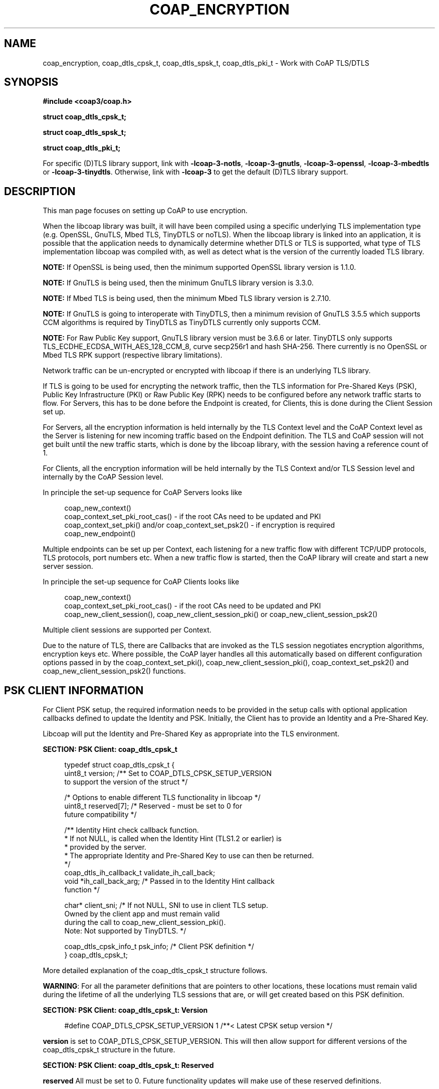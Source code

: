 '\" t
.\"     Title: coap_encryption
.\"    Author: [see the "AUTHORS" section]
.\" Generator: DocBook XSL Stylesheets v1.79.1 <http://docbook.sf.net/>
.\"      Date: 06/07/2021
.\"    Manual: libcoap Manual
.\"    Source: coap_encryption 4.3.0rc3
.\"  Language: English
.\"
.TH "COAP_ENCRYPTION" "3" "06/07/2021" "coap_encryption 4\&.3\&.0rc3" "libcoap Manual"
.\" -----------------------------------------------------------------
.\" * Define some portability stuff
.\" -----------------------------------------------------------------
.\" ~~~~~~~~~~~~~~~~~~~~~~~~~~~~~~~~~~~~~~~~~~~~~~~~~~~~~~~~~~~~~~~~~
.\" http://bugs.debian.org/507673
.\" http://lists.gnu.org/archive/html/groff/2009-02/msg00013.html
.\" ~~~~~~~~~~~~~~~~~~~~~~~~~~~~~~~~~~~~~~~~~~~~~~~~~~~~~~~~~~~~~~~~~
.ie \n(.g .ds Aq \(aq
.el       .ds Aq '
.\" -----------------------------------------------------------------
.\" * set default formatting
.\" -----------------------------------------------------------------
.\" disable hyphenation
.nh
.\" disable justification (adjust text to left margin only)
.ad l
.\" -----------------------------------------------------------------
.\" * MAIN CONTENT STARTS HERE *
.\" -----------------------------------------------------------------
.SH "NAME"
coap_encryption, coap_dtls_cpsk_t, coap_dtls_spsk_t, coap_dtls_pki_t \- Work with CoAP TLS/DTLS
.SH "SYNOPSIS"
.sp
\fB#include <coap3/coap\&.h>\fR
.sp
\fBstruct coap_dtls_cpsk_t;\fR
.sp
\fBstruct coap_dtls_spsk_t;\fR
.sp
\fBstruct coap_dtls_pki_t;\fR
.sp
For specific (D)TLS library support, link with \fB\-lcoap\-3\-notls\fR, \fB\-lcoap\-3\-gnutls\fR, \fB\-lcoap\-3\-openssl\fR, \fB\-lcoap\-3\-mbedtls\fR or \fB\-lcoap\-3\-tinydtls\fR\&. Otherwise, link with \fB\-lcoap\-3\fR to get the default (D)TLS library support\&.
.SH "DESCRIPTION"
.sp
This man page focuses on setting up CoAP to use encryption\&.
.sp
When the libcoap library was built, it will have been compiled using a specific underlying TLS implementation type (e\&.g\&. OpenSSL, GnuTLS, Mbed TLS, TinyDTLS or noTLS)\&. When the libcoap library is linked into an application, it is possible that the application needs to dynamically determine whether DTLS or TLS is supported, what type of TLS implementation libcoap was compiled with, as well as detect what is the version of the currently loaded TLS library\&.
.sp
\fBNOTE:\fR If OpenSSL is being used, then the minimum supported OpenSSL library version is 1\&.1\&.0\&.
.sp
\fBNOTE:\fR If GnuTLS is being used, then the minimum GnuTLS library version is 3\&.3\&.0\&.
.sp
\fBNOTE:\fR If Mbed TLS is being used, then the minimum Mbed TLS library version is 2\&.7\&.10\&.
.sp
\fBNOTE:\fR If GnuTLS is going to interoperate with TinyDTLS, then a minimum revision of GnuTLS 3\&.5\&.5 which supports CCM algorithms is required by TinyDTLS as TinyDTLS currently only supports CCM\&.
.sp
\fBNOTE:\fR For Raw Public Key support, GnuTLS library version must be 3\&.6\&.6 or later\&. TinyDTLS only supports TLS_ECDHE_ECDSA_WITH_AES_128_CCM_8, curve secp256r1 and hash SHA\-256\&. There currently is no OpenSSL or Mbed TLS RPK support (respective library limitations)\&.
.sp
Network traffic can be un\-encrypted or encrypted with libcoap if there is an underlying TLS library\&.
.sp
If TLS is going to be used for encrypting the network traffic, then the TLS information for Pre\-Shared Keys (PSK), Public Key Infrastructure (PKI) or Raw Public Key (RPK) needs to be configured before any network traffic starts to flow\&. For Servers, this has to be done before the Endpoint is created, for Clients, this is done during the Client Session set up\&.
.sp
For Servers, all the encryption information is held internally by the TLS Context level and the CoAP Context level as the Server is listening for new incoming traffic based on the Endpoint definition\&. The TLS and CoAP session will not get built until the new traffic starts, which is done by the libcoap library, with the session having a reference count of 1\&.
.sp
For Clients, all the encryption information will be held internally by the TLS Context and/or TLS Session level and internally by the CoAP Session level\&.
.sp
In principle the set\-up sequence for CoAP Servers looks like
.sp
.if n \{\
.RS 4
.\}
.nf
coap_new_context()
coap_context_set_pki_root_cas() \- if the root CAs need to be updated and PKI
coap_context_set_pki() and/or coap_context_set_psk2() \- if encryption is required
coap_new_endpoint()
.fi
.if n \{\
.RE
.\}
.sp
Multiple endpoints can be set up per Context, each listening for a new traffic flow with different TCP/UDP protocols, TLS protocols, port numbers etc\&. When a new traffic flow is started, then the CoAP library will create and start a new server session\&.
.sp
In principle the set\-up sequence for CoAP Clients looks like
.sp
.if n \{\
.RS 4
.\}
.nf
coap_new_context()
coap_context_set_pki_root_cas() \- if the root CAs need to be updated and PKI
coap_new_client_session(), coap_new_client_session_pki() or coap_new_client_session_psk2()
.fi
.if n \{\
.RE
.\}
.sp
Multiple client sessions are supported per Context\&.
.sp
Due to the nature of TLS, there are Callbacks that are invoked as the TLS session negotiates encryption algorithms, encryption keys etc\&. Where possible, the CoAP layer handles all this automatically based on different configuration options passed in by the coap_context_set_pki(), coap_new_client_session_pki(), coap_context_set_psk2() and coap_new_client_session_psk2() functions\&.
.SH "PSK CLIENT INFORMATION"
.sp
For Client PSK setup, the required information needs to be provided in the setup calls with optional application callbacks defined to update the Identity and PSK\&. Initially, the Client has to provide an Identity and a Pre\-Shared Key\&.
.sp
Libcoap will put the Identity and Pre\-Shared Key as appropriate into the TLS environment\&.
.sp
\fBSECTION: PSK Client: coap_dtls_cpsk_t\fR
.sp
.if n \{\
.RS 4
.\}
.nf
typedef struct coap_dtls_cpsk_t {
  uint8_t version; /** Set to COAP_DTLS_CPSK_SETUP_VERSION
                       to support the version of the struct */

  /* Options to enable different TLS functionality in libcoap */
  uint8_t reserved[7];             /* Reserved \- must be set to 0 for
                                      future compatibility */

  /** Identity Hint check callback function\&.
   * If not NULL, is called when the Identity Hint (TLS1\&.2 or earlier) is
   * provided by the server\&.
   * The appropriate Identity and Pre\-Shared Key to use can then be returned\&.
   */
  coap_dtls_ih_callback_t validate_ih_call_back;
  void *ih_call_back_arg;  /* Passed in to the Identity Hint callback
                              function */

  char* client_sni;    /*  If not NULL, SNI to use in client TLS setup\&.
                           Owned by the client app and must remain valid
                           during the call to coap_new_client_session_pki()\&.
                           Note: Not supported by TinyDTLS\&. */

  coap_dtls_cpsk_info_t psk_info;  /* Client PSK definition */
} coap_dtls_cpsk_t;
.fi
.if n \{\
.RE
.\}
.sp
More detailed explanation of the coap_dtls_cpsk_t structure follows\&.
.sp
\fBWARNING\fR: For all the parameter definitions that are pointers to other locations, these locations must remain valid during the lifetime of all the underlying TLS sessions that are, or will get created based on this PSK definition\&.
.sp
\fBSECTION: PSK Client: coap_dtls_cpsk_t: Version\fR
.sp
.if n \{\
.RS 4
.\}
.nf
#define COAP_DTLS_CPSK_SETUP_VERSION 1 /**< Latest CPSK setup version */
.fi
.if n \{\
.RE
.\}
.sp
\fBversion\fR is set to COAP_DTLS_CPSK_SETUP_VERSION\&. This will then allow support for different versions of the coap_dtls_cpsk_t structure in the future\&.
.sp
\fBSECTION: PSK Client: coap_dtls_cpsk_t: Reserved\fR
.sp
\fBreserved\fR All must be set to 0\&. Future functionality updates will make use of these reserved definitions\&.
.sp
\fBSECTION: PSK Client: coap_dtls_cpsk_t: Identity Hint Callback\fR
.sp
.if n \{\
.RS 4
.\}
.nf
/**
 * Identity Hint Validation callback that can be set up by
 * coap_new_client_session_psk2()\&.
 * Invoked when libcoap has done the validation checks at the TLS level,
 * but the application needs to check that the Identity Hint is allowed, and
 * needs to use the appropriate PSK information for the (D)TLS session\&.
 * Note: Identity Hint is not supported in (D)TLS1\&.3\&.
 *
 * @param hint  The server provided Identity Hint
 * @param coap_session  The CoAP session associated with the Identity Hint
 * @param arg  The same as was passed into coap_new_client_session_psk2()
 *             in setup_data\->ih_call_back_arg
 *
 * @return New coap_dtls_cpsk_info_t object or @c NULL on error\&.
 */
typedef const coap_dtls_cpsk_info_t *(*coap_dtls_ih_callback_t)(
                                coap_str_const_t *hint,
                                coap_session_t *coap_session,
                                void *arg);
.fi
.if n \{\
.RE
.\}
.sp
\fBvalidate_ih_call_back\fR points to an application provided Identity Hint callback function or NULL\&. The application can make use of this Identity Hint information to decide what Identity and Pre\-Shared Key should be used for this session\&. The Callback returns the new coap_dtls_cpsk_info_t on success, or NULL if the Identity Hint is unacceptable\&.
.sp
\fBNOTE:\fR The Server may not provide a hint, or a zero length hint to indicate there is no hint\&. In this case the initially provided Identity and Pre\-Shared Key should be used\&.
.sp
\fBih_call_back_arg\fR points to a user defined set of data that will get passed in to the validate_ih_call_back() function\(cqs arg parameter and can be used by that function\&. An example would be a set of Identity Hints that map into new Identity / Pre\-Shared Key to use\&.
.sp
\fBSECTION: PSK Client: coap_dtls_cpsk_t: Subject Name Indicator (SNI) Definition\fR
.sp
\fBclient_sni\fR points to the SNI name that will be added in as a TLS extension, if not NULL\&. This typically is the DNS name of the server that the client is trying to contact\&. The server is then able to decide, based on the name in the SNI extension, whether, for example, a different Hint and/or Pre\-Shared Key is to be used\&.
.sp
Note: Not supported by TinyDTLS\&.
.sp
\fBSECTION: PSK Client: coap_dtls_cpsk_t: PSK Client Definitions\fR
.sp
.if n \{\
.RS 4
.\}
.nf
typedef struct coap_dtls_cpsk_info_t {
  coap_bin_const_t identity; /* The Identity */
  coap_bin_const_t key;      /* The Pre\-Shared Key */
} coap_dtls_cpsk_info_t;
.fi
.if n \{\
.RE
.\}
.sp
\fBidentity\fR defines the Identity to use\&.
.sp
\fBkey\fR defines the Pre\-Shared Key to use
.SH "PSK SERVER INFORMATION"
.sp
For PSK setup, the required information needs to be provided in the setup calls with optional application Callbacks defined to update the Identity Hint and Pre\-SHared Key\&. Initially, the Server has to provided with an (optional) Identity Hint and a (required) Pre\-Shared Key\&.
.sp
Libcoap will put the Hint and Pre\-Shared Key as appropriate into the TLS environment\&.
.sp
\fBSECTION: PSK Server: coap_dtls_spsk_t\fR
.sp
.if n \{\
.RS 4
.\}
.nf
typedef struct coap_dtls_spsk_t {
  uint8_t version; /** Set to COAP_DTLS_SPSK_SETUP_VERSION
                       to support the version of the struct */

  /* Options to enable different TLS functionality in libcoap */
  uint8_t reserved[7];             /* Reserved \- must be set to 0 for
                                      future compatibility */

  /** Identity check callback function\&.
   * If not @p NULL, is called when the Identity is provided by the client\&.
   *  The appropriate Pre\-Shared Key to use can then be returned\&.
   */
  coap_dtls_id_callback_t validate_id_call_back;
  void *id_call_back_arg;  /* Passed in to the Identity callback function */

  /** SNI check callback function\&.
   * If not @p NULL, called if the SNI is not previously seen and exexuted
   * prior to sending an Identity Hint back to the client so that the
   * appropriate PSK information can be used based on the requesting SNI\&.
   */
  coap_dtls_psk_sni_callback_t validate_sni_call_back;
  void *sni_call_back_arg;  /* Passed in to the SNI callback function */

  coap_dtls_spsk_info_t psk_info;  /* Server PSK definition */
} coap_dtls_spsk_t;
.fi
.if n \{\
.RE
.\}
.sp
More detailed explanation of the coap_dtls_spsk_t structure follows\&.
.sp
\fBWARNING\fR: For all the parameter definitions that are pointers to other locations, these locations must remain valid during the lifetime of all the underlying TLS sessions that are, or will get created based on this PSK definition\&.
.sp
\fBSECTION: PSK Server: coap_dtls_spsk_t: Version\fR
.sp
.if n \{\
.RS 4
.\}
.nf
#define COAP_DTLS_SPSK_SETUP_VERSION 1 /**< Latest SPSK setup version */
.fi
.if n \{\
.RE
.\}
.sp
\fBversion\fR is set to COAP_DTLS_SPSK_SETUP_VERSION\&. This will then allow support for different versions of the coap_dtls_spsk_t structure in the future\&.
.sp
\fBSECTION: PSK Server: coap_dtls_spsk_t: Reserved\fR
.sp
\fBreserved\fR All must be set to 0\&. Future functionality updates will make use of these reserved definitions\&.
.sp
\fBSECTION: PSK Server: coap_dtls_spsk_t: Identity Validation Callback\fR
.sp
.if n \{\
.RS 4
.\}
.nf
/**
 * Identity Validation callback that can be set up by
 * coap_context_set_psk2()\&.
 * Invoked when libcoap has done the validation checks at the TLS level,
 * but the application needs to check that the Identity is allowed, and
 * needs to use the appropriate Pre\-Shared Key for the (D)TLS session\&.
 *
 * @param identity  The client provided Identity (should be NULL terminated)
 * @param coap_session  The CoAP session associated with the Identity Hint
 * @param arg  The same as was passed into coap_context_set_psk2()
 *             in setup_data\->id_call_back_arg
 *
 * @return New coap_bin_const_t Pre\-Shared Key object or @c NULL on error\&.
 */
typedef const coap_bin_const_t *(*coap_dtls_id_callback_t)(
                                 coap_bin_const_t *identity,
                                 coap_session_t *coap_session,
                                 void *arg);
.fi
.if n \{\
.RE
.\}
.sp
\fBWARNING:\fR If both \fBvalidate_id_call_back\fR and \fBvalidate_sni_call_back\fR are defined, validate_id_call_back() is invoked after validate_sni_call_back(), and so if the Pre\-Shared Key is changed in validate_sni_call_back(), validate_id_call_back() needs to be sure that the appropriate Pre\-Shared Key is provided\&.
.sp
\fBvalidate_id_call_back\fR points to an application provided Identity callback function or NULL\&. The application can make use of this Identity information to decide what PSK should be used for this session\&. The Callback returns the new coap_bin_const_t Pre\-Shared Key on success, or NULL if the Identity is unacceptable\&.
.sp
\fBNOTE:\fR The Client may be using a binary Identity that contains an embedded zero\&. However OpenSSL and GnuTLS do not currently support this\&.
.sp
\fBid_call_back_arg\fR points to a user defined set of data that will get passed in to the validate_id_call_back() function and can be used by that function\&. An example would be a set of Identities that map into new Pre\-Shared Keys to use\&.
.sp
\fBSECTION: PSK Server: coap_dtls_spsk_t: Subject Name Identifier (SNI) Callback\fR
.sp
.if n \{\
.RS 4
.\}
.nf
/**
 * PSK SNI callback that can be set up by coap_context_set_psk2()\&.
 * Invoked when libcoap has done the validation checks at the TLS level,
 * but the application needs to check that the SNI is allowed, and needs
 * to use the appropriate PSK information for the (D)TLS session\&.
 *
 * @param sni  The client provided SNI
 * @param coap_session  The CoAP session associated with the SNI
 * @param arg  The same as was passed into coap_new_client_session_psk2()
 *             in setup_data\->sni_call_back_arg
 *
 * @return New coap_dtls_spsk_info_t object or @c NULL on error\&.
 */
typedef const coap_dtls_spsk_info_t *(*coap_dtls_psk_sni_callback_t)(
                                 const char *sni,
                                 coap_session_t *coap_session,
                                 void *arg);
.fi
.if n \{\
.RE
.\}
.sp
\fBvalidate_sni_call_back\fR points to an application provided SNI callback checking function or NULL\&. The application can make use of this SNI information to decide whether the SNI is valid, and hence what new Hint and Pre\-Shared Key to use\&. Thus it is possible for the coap server to host multiple domains with different Hints and PSKs allocated to each SNI domain\&. The Callback returns a coap_dtls_spsk_info_t pointer to the Hint and Pre\-Shared Key to use for this SNI, or NULL if the connection is to get rejected\&. Libcoap remembers the association between a specific SNI and Hint Pre\-Shared Key set and will only invoke this callback if the SNI is unknown\&.
.sp
Note: Not supported by TinyDTLS\&.
.sp
\fBsni_call_back_arg\fR points to a user defined set of data that will get passed in to the validate_sni_call_back() function and can be used by that function\&. An example would be a set of SNIs that are allowed with their matching Hint + Pre\-Shared Key sets\&.
.sp
\fBSECTION: PSK Server: coap_dtls_spsk_t: PSK Information Definitions\fR
.sp
.if n \{\
.RS 4
.\}
.nf
typedef struct coap_dtls_spsk_info_t {
  coap_bin_const_t hint; /* The identity hint to use */
  coap_bin_const_t key;  /* The Pre\-Shared Key to use */
} coap_dtls_spsk_info_t;
.fi
.if n \{\
.RE
.\}
.sp
\fBidentity\fR defines the Identity Hint to use\&.
.sp
\fBkey\fR defines the Pre\-Shared Key to use
.SH "PKI/RPK CLIENT AND SERVER INFORMATION"
.sp
For PKI or RPK setup, if the libcoap PKI/RPK configuration options do not handle a specific requirement as defined by the available options, then an application defined Callback can called to do the additional specific checks\&.
.sp
The information passed to this Application Callback will be the TLS session (as well the configuration information), but the structures containing this information will be different as they will be based on the underlying TLS library type\&. coap_get_tls_library_version() is provided to help here\&.
.sp
Libcoap will add in the defined Certificate (or Public Key), Private Key and CA Certificate into the TLS environment\&. The CA Certificate is also added in to the list of valid CAs for Certificate checking\&.
.sp
The internal Callbacks (and optionally the Application Callback) will then check the required information as defined in the coap_dtls_pki_t described below\&.
.sp
\fBSECTION: PKI/RPK: coap_dtls_pki_t\fR
.sp
.if n \{\
.RS 4
.\}
.nf
typedef struct coap_dtls_pki_t {
  uint8_t version;            /* COAP_DTLS_PKI_SETUP_VERSION */

  /* Options to enable different TLS functionality in libcoap */
  uint8_t verify_peer_cert;         /* 1 if peer cert is to be verified */
  uint8_t check_common_ca;          /* 1 if peer cert is to be signed by
                                     * the same CA as the local cert */
  uint8_t allow_self_signed;        /* 1 if self\-signed certs are allowed */
  uint8_t allow_self_signed;        /* 1 if self\-signed certs are allowed\&.
                                     * Ignored if check_common_ca set */
  uint8_t allow_expired_certs;      /* 1 if expired certs are allowed */
  uint8_t cert_chain_validation;    /* 1 if to check cert_chain_verify_depth */
  uint8_t cert_chain_verify_depth;  /* recommended depth is 3 */
  uint8_t check_cert_revocation;    /* 1 if revocation checks wanted */
  uint8_t allow_no_crl;             /* 1 ignore if CRL not there */
  uint8_t allow_expired_crl;        /* 1 if expired crl is allowed */
  uint8_t allow_bad_md_hash;        /* 1 if unsupported MD hashes are allowed */
  uint8_t allow_short_rsa_length;   /* 1 if small RSA keysizes are allowed */
  uint8_t is_rpk_not_cert;          /* 1 is RPK instead of Public Certificate\&.
                                     *   If set, PKI key format type cannot be
                                     *   COAP_PKI_KEY_PEM */
  uint8_t reserved[3];              /* Reserved \- must be set to 0 for
                                       future compatibility */

  /** CN check callback function
   * If not NULL, is called when the TLS connection has passed the configured
   * TLS options above for the application to verify if the CN is valid\&.
   */
  coap_dtls_cn_callback_t validate_cn_call_back;
  void *cn_call_back_arg;  /* Passed in to the CN callback function */

  /** SNI check callback function
   * If not NULL, called if the SNI is not previously seen and prior to sending
   * a certificate set back to the client so that the appropriate certificate
   * set can be used based on the requesting SNI\&.
   */
  coap_dtls_sni_callback_t validate_sni_call_back;
  void *sni_call_back_arg;  /* Passed in to the SNI callback function */

  /** Additional Security callback handler that is invoked when libcoap has
   * done the standard, defined validation checks at the TLS level,
   * If not NULL, called from within the TLS Client Hello connection
   * setup\&.
   */
  coap_dtls_security_setup_t additional_tls_setup_call_back;

  char* client_sni;       /* If not NULL, SNI to use in client TLS setup\&.
                             Owned by the client app and must remain valid
                             during the call to coap_new_client_session_pki() */

  coap_dtls_key_t pki_key; /* PKI key definition */
} coap_dtls_pki_t;
.fi
.if n \{\
.RE
.\}
.sp
More detailed explanation of the coap_dtls_pki_t structure follows\&.
.sp
\fBWARNING\fR: For all the parameter definitions that are pointers to other locations, these locations must remain valid during the lifetime of all the underlying TLS sessions that are, or will get created based on this PKI/RPK definition\&.
.sp
The first parameter in each subsection enables/disables the functionality, the remaining parameter(s) control what happens when the functionality is enabled\&.
.sp
\fBSECTION: PKI/RPK: coap_dtls_pki_t: Version\fR
.sp
.if n \{\
.RS 4
.\}
.nf
#define COAP_DTLS_PKI_SETUP_VERSION 1
.fi
.if n \{\
.RE
.\}
.sp
\fBversion\fR is set to COAP_DTLS_PKI_SETUP_VERSION\&. This will then allow support for different versions of the coap_dtls_pki_t structure in the future\&.
.sp
\fBSECTION: PKI/RPK: coap_dtls_pki_t: Peer Certificate Checking\fR
.sp
\fBverify_peer_cert\fR Set to 1 to check that the peer\(cqs certificate is valid if provided, else 0\&. If not set, check_common_ca, allow_self_signed, allow_expired_certs, cert_chain_validation, cert_chain_verify_depth, check_cert_revocation, allow_no_crl, allow_expired_crl, allow_bad_md_hash and allow_short_rsa_length settings are all ignored\&.
.sp
\fBcheck_common_ca\fR Set to 1 to check that the CA that signed the peer\(cqs certificate is the same CA that signed the local certificate else 0\&. If set to 1 and \fBverify_peer_cert\fR is set to 1, then for the server, a list of valid CAs are sent to client\&. For the client, the logic will check that both the client and server certificates are signed by the same CA\&.
.sp
\fBallow_self_signed\fR Set to 1 to allow the peer (or any certificate in the certificate chain) to be a self\-signed certificate, else 0\&. If \fBcheck_common_ca\fR is set, then a self\-signed certificate will not be allowed\&.
.sp
\fBallow_expired_certs\fR Set to 1 to allow certificates that have either expired, or are not yet valid to be allowed, else 0\&.
.sp
\fBSECTION: PKI/RPK: coap_dtls_pki_t: Certificate Chain Validation\fR
.sp
\fBcert_chain_validation\fR Set to 1 to check that the certificate chain is valid, else 0\&.
.sp
\fBcert_chain_verify_depth\fR Set to the chain depth that is to be checked\&. This is the number of intermediate CAs in the chain\&. If set to 0, then there can be no intermediate CA in the chain\&.
.sp
\fBSECTION: PKI/RPK: coap_dtls_pki_t: Certificate Revocation\fR
.sp
\fBcheck_cert_revocation\fR Set to 1 to check whether any certificate in the chain has been revoked, else 0\&.
.sp
\fBallow_no_crl\fR Set to 1 to not check any certificate that does not have a CRL, else 0\&.
.sp
\fBallow_expired_crl\fR Set to 1 to allow an certificate that has an expired CRL definition to be valid, else 0\&.
.sp
\fBSECTION: PKI/RPK: coap_dtls_pki_t: Other\fR
.sp
\fBallow_bad_md_hash\fR Set to 1 if unsupported MD hashes are allowed, else 0\&.
.sp
\fBallow_short_rsa_length\fR Set to 1 if small RSA keysizes are allowed, else 0\&.
.sp
\fBis_rpk_not_cert\fR Set to 1 if the Certificate is actually a Raw Public Key\&. If set, PKI key format type cannot be COAP_PKI_KEY_PEM\&. If set, check_common_ca, allow_self_signed, allow_expired_certs, cert_chain_validation, cert_chain_verify_depth, check_cert_revocation, allow_no_crl, allow_expired_crl, allow_bad_md_hash and allow_short_rsa_length settings are all ignored\&.
.sp
\fBSECTION: PKI/RPK: coap_dtls_pki_t: Reserved\fR
.sp
\fBreserved\fR All must be set to 0\&. Future functionality updates will make use of these reserved definitions\&.
.sp
\fBSECTION: PKI/RPK: coap_dtls_pki_t: Common Name (CN) Callback\fR
.sp
.if n \{\
.RS 4
.\}
.nf
#define COAP_DTLS_RPK_CERT_CN "RPK"

/**
 * CN Validation callback that can be set up by coap_context_set_pki()\&.
 * Invoked when libcoap has done the validation checks at the TLS level,
 * but the application needs to check that the CN is allowed\&.
 * CN is the SubjectAltName in the cert, if not present, then the leftmost
 * Common Name (CN) component of the subject name\&.
 * NOTE: If using RPK, then the Public Key does not contain a CN, but the
 * content of COAP_DTLS_RPK_CERT_CN is presented for the @p cn parameter\&.
 *
 * @param cn  The determined CN from the certificate
 * @param asn1_public_cert  The ASN\&.1 encoded (DER) X\&.509 certificate
 * @param asn1_length  The ASN\&.1 length
 * @param session  The coap session associated with the certificate update
 * @param depth  Depth in cert chain\&.  If 0, then client cert, else a CA
 * @param validated  TLS can find no issues if 1
 * @param arg  The same as was passed into coap_context_set_pki()
 *             in setup_data\->cn_call_back_arg
 *
 * @return 1 if accepted, else 0 if to be rejected
 */
typedef int (*coap_dtls_cn_callback_t)(const char *cn,
             const uint8_t *asn1_public_cert,
             size_t asn1_length,
             coap_session_t *session,
             unsigned int depth,
             int validated,
             void *arg);
.fi
.if n \{\
.RE
.\}
.sp
\fBvalidate_cn_call_back\fR points to an application provided CN callback checking function or NULL\&. The application can make use of this CN information to decide, for example, that the CN is valid coming from a particular peer\&. The Callback returns 1 on success, 0 if the TLS connection is to be aborted\&.
.sp
\fBcn_call_back_arg\fR points to a user defined set of data that will get passed in to the validate_cn_call_back() function and can be used by that function\&. An example would be a set of CNs that are allowed\&.
.sp
\fBSECTION: PKI/RPK: coap_dtls_pki_t: Subject Name Identifier (SNI) Callback\fR
.sp
.if n \{\
.RS 4
.\}
.nf
typedef struct coap_dtls_key_t {
  coap_pki_key_t key_type;          /* key format type */
  union {
    coap_pki_key_pem_t pem;         /* for PEM file keys */
    coap_pki_key_pem_buf_t pem_buf; /* for PEM memory keys */
    coap_pki_key_asn1_t asn1;       /* for ASN\&.1 (DER) memory keys */
    coap_pki_key_pkcs11_t pkcs11;   /* for PKCS11 keys */
  } key;
} coap_dtls_key_t;

/**
 * SNI Validation callback that can be set up by coap_context_set_pki()\&.
 * Invoked if the SNI is not previously seen and prior to sending a certificate
 * set back to the client so that the appropriate certificate set can be used
 * based on the requesting SNI\&.
 *
 * @param sni  The requested SNI
 * @param arg  The same as was passed into coap_context_set_pki()
 *             in setup_data\->sni_call_back_arg
 *
 * @return new set of certificates to use, or NULL if SNI is to be rejected\&.
 */
typedef coap_dtls_key_t *(*coap_dtls_sni_callback_t)(const char *sni,
             void* arg);
.fi
.if n \{\
.RE
.\}
.sp
\fBvalidate_sni_call_back\fR points to an application provided SNI callback checking function or NULL\&. The application can make use of this SNI information to decide whether the SNI is valid, and what set of certificates to give to the client\&. Thus it is possible for the coap server to host multiple domains with different certificates allocated to each domain\&. The Callback returns a pointer to the certificates to use for this SNI, or NULL if the connection it to get rejected\&. libcoap remembers the association between the SNI and Certificate set and will only invoke this callback if the SNI is unknown\&.
.sp
\fBsni_call_back_arg\fR points to a user defined set of data that will get passed in to the validate_sni_call_back() function and can be used by that function\&. An example would be a set of SNIs that are allowed with their matching certificate sets\&.
.sp
\fBSECTION: PKI/RPK: coap_dtls_pki_t: Application Additional Setup Callback\fR
.sp
.if n \{\
.RS 4
.\}
.nf
/**
 * Additional Security setup handler that can be set up by
 * coap_context_set_pki()\&.
 * Invoked when libcoap has done the validation checks at the TLS level,
 * but the application needs to do some additional checks/changes/updates\&.
 *
 * @param session The security session definition \- e\&.g\&. SSL * for OpenSSL\&.
 *                This will be dependent on the underlying TLS library
 *                \- see coap_get_tls_library_version()
 * @param setup_data A structure containing setup data originally passed into
 *                   coap_context_set_pki() or coap_new_client_session_pki()\&.
 * @return 1 if successful, else 0
 */
typedef int (*coap_dtls_security_setup_t)(void *context, void* session,
                                          coap_dtls_pki_t *setup_data);
.fi
.if n \{\
.RE
.\}
.sp
\fBadditional_tls_setup_call_back\fR points to an application provided callback function that will do additional checking/changes/updates after libcoap has done all of the configured TLS setup checking, or NULL to do no additional checking\&.
.sp
\fBSECTION: PKI/RPK: coap_dtls_pki_t: Subject Name Indicator (SNI) Definition\fR
.sp
\fBclient_sni\fR points to the SNI name that will be added in as a TLS extension, or set NULL\&. This typically is the DNS name of the server that the client is trying to contact\&. This is only used by a client application and the server is then able to decide, based on the name in the SNI extension, whether, for example, a different certificate should be provided\&.
.sp
\fBSECTION: PKI/RPK: coap_dtls_pki_t: Key Type Definition\fR
.sp
.if n \{\
.RS 4
.\}
.nf
typedef enum coap_pki_key_t {
  COAP_PKI_KEY_PEM,     /* The PKI key type is PEM file */
  COAP_PKI_KEY_ASN1,    /* The PKI key type is ASN\&.1 (DER) buffer */
  COAP_PKI_KEY_PEM_BUF, /* The PKI key type is PEM buffer */
  COAP_PKI_KEY_PKCS11,  /* The PKI key type is PKCS11 (DER) */
} coap_pki_key_t;
.fi
.if n \{\
.RE
.\}
.sp
\fBkey_type\fR defines the format that the certificates / keys are provided in\&. This can be COAP_PKI_KEY_PEM, COAP_PKI_KEY_PEM_BUF, COAP_PKI_KEY_ASN1 or COAP_PKI_KEY_PKCS11\&.
.sp
\fBSECTION: PKI: coap_dtls_pki_t: PEM Key Definitions\fR
.sp
.if n \{\
.RS 4
.\}
.nf
typedef struct coap_pki_key_pem_t {
  const char *ca_file;       /* File location of Common CA in PEM format */
  const char *public_cert;   /* File location of Public Cert */
  const char *private_key;   /* File location of Private Key in PEM format */
} coap_pki_key_pem_t;
.fi
.if n \{\
.RE
.\}
.sp
\fBkey\&.pem\&.ca_file\fR points to the CA File location on disk which will be in PEM format, or NULL\&. This file should only contain one CA (that has signed the public certificate) as this is passed from the server to the client when requesting the client\(cqs certificate\&. This certificate is also added into the valid root CAs list if not already present\&.
.sp
\fBkey\&.pem\&.public_cert\fR points to the public certificate location on disk which will be in PEM format\&.
.sp
\fBkey\&.pem\&.private_key\fR points to the private key location on disk which will be in PEM format\&. This file cannot be password protected\&.
.sp
\fBSECTION: PKI/RPK: coap_dtls_pki_t: PEM Memory Key Definitions\fR
.sp
.if n \{\
.RS 4
.\}
.nf
typedef struct coap_pki_key_pem_buf_t {
  const uint8_t *ca_cert;     /* PEM buffer Common CA Cert */
  const uint8_t *public_cert; /* PEM buffer Public Cert, or Public Key if RPK */
  const uint8_t *private_key; /* PEM buffer Private Key */
                                 If RPK and \*(AqEC PRIVATE KEY\*(Aq this can be used
                                 for both the public_cert and private_key */
  size_t ca_cert_len;         /* PEM buffer CA Cert length */
  size_t public_cert_len;     /* PEM buffer Public Cert length */
  size_t private_key_len;     /* PEM buffer Private Key length */
} coap_pki_key_pem_buf_t;
.fi
.if n \{\
.RE
.\}
.sp
\fBkey\&.pem_buf\&.ca_cert\fR points to the CA location in memory which will be in PEM format, or NULL\&. This file should only contain one CA (that has signed the public certificate) as this is passed from the server to the client when requesting the client\(cqs certificate\&. This certificate is also added into the valid root CAs list if not already present\&.
.sp
\fBkey\&.pem_buf\&.ca_cert_len\fR is the length of the CA\&.
.sp
\fBkey\&.pem_buf\&.public_cert\fR points to the public certificate (or public key if RPK) location in memory which will be in PEM format\&.
.sp
\fBkey\&.pem_buf\&.public_cert_len\fR is the length of the public certificate\&.
.sp
\fBkey\&.pem_buf\&.private_key\fR points to the private key location in memory which will be in PEM format\&. This data cannot be password protected\&. If RPK and \fIEC PRIVATE KEY\fR this can be used for both the public_cert and private_key\&.
.sp
\fBkey\&.pem_buf\&.private_key\fR is the length of the private key\&.
.sp
.RS 4
.ie n \{\
\h'-04'\(bu\h'+03'\c
.\}
.el \{\
.sp -1
.IP \(bu 2.3
.\}
Note:* The PEM buffer Certs and Key should be be NULL terminated strings for performance reasons (to save a potential buffer copy) and the length include this NULL terminator\&. It is not a requirement to have the NULL terminator though and the length must then reflect the actual data size\&.
.RE
.sp
\fBSECTION: PKI/RPK: coap_dtls_pki_t: ASN1 Key Definitions\fR
.sp
.if n \{\
.RS 4
.\}
.nf
typedef struct coap_pki_key_asn1_t {
  const uint8_t *ca_cert;     /* ASN1 Common CA Certificate */
  const uint8_t *public_cert; /* ASN1 (DER) Public Cert, or Public Key if RPK */
  const uint8_t *private_key; /* ASN1 Private Key */
  int ca_cert_len;            /* ASN1 CA Certificate length */
  int public_cert_len;        /* ASN1 Public Certificate length */
  int private_key_len;        /* ASN1 Private Key length */
  coap_asn1_privatekey_type_t private_key_type; /* Private Key Type
                                                   COAP_ASN1_PKEY_* */
} coap_pki_key_asn1_t;

typedef enum coap_asn1_privatekey_type_t {
  COAP_ASN1_PKEY_NONE,
  COAP_ASN1_PKEY_RSA,
  COAP_ASN1_PKEY_RSA2,
  COAP_ASN1_PKEY_DSA,
  COAP_ASN1_PKEY_DSA1,
  COAP_ASN1_PKEY_DSA2,
  COAP_ASN1_PKEY_DSA3,
  COAP_ASN1_PKEY_DSA4,
  COAP_ASN1_PKEY_DH,
  COAP_ASN1_PKEY_DHX,
  COAP_ASN1_PKEY_EC,
  COAP_ASN1_PKEY_HMAC,
  COAP_ASN1_PKEY_CMAC,
  COAP_ASN1_PKEY_TLS1_PRF,
  COAP_ASN1_PKEY_HKDF
} coap_asn1_privatekey_type_t;
.fi
.if n \{\
.RE
.\}
.sp
\fBkey\&.asn1\&.ca_cert\fR points to a DER encoded ASN\&.1 definition of the CA Certificate, or NULL\&. This certificate is passed from the server to the client when requesting the client\(cqs certificate\&. This certificate is also added into the valid root CAs list if not already present\&.
.sp
\fBkey\&.asn1\&.public_cert\fR points to a DER encoded ASN\&.1 definition of the public certificate (or public key if RPK)\&.
.sp
\fBkey\&.asn1\&.private_key\fR points to DER encoded ASN\&.1 definition of the private key\&.
.sp
\fBkey\&.asn1\&.ca_cert_len\fR is the length of the DER encoded ASN\&.1 definition of the CA Certificate\&.
.sp
\fBkey\&.asn1\&.public_cert_len\fR is the length of the DER encoded ASN\&.1 definition of the public certificate\&.
.sp
\fBkey\&.asn1\&.private_key_len\fR is the length of the DER encoded ASN\&.1 definition of the private key\&.
.sp
\fBkey\&.asn1\&.private_key_type\fR is the encoding type of the DER encoded ASN\&.1 definition of the private key\&. This will be one of the COAP_ASN1_PKEY_* definitions\&.
.sp
\fBSECTION: PKI: coap_dtls_pki_t: PKCS11 Key Definitions\fR
.sp
.if n \{\
.RS 4
.\}
.nf
typedef struct coap_pki_key_pkcs11_t {
  const char *ca;            /* pkcs11: URI for Common CA Certificate */
  const char *public_cert;   /* pkcs11: URI for Public Cert */
  const char *private_key;   /* pkcs11: URI for Private Key */
  const char *pin;           /* pin to access PKCS11\&.  If NULL, then
                                pin\-value= parameter must be set in
                                pkcs11: URI as a query\&. */
} coap_pki_key_pkcs11_t;
.fi
.if n \{\
.RE
.\}
.sp
\fBkey\&.pkcs11\&.ca\fR is a pkcs11: URI for the CA certificate or NULL\&. This is for the CA (that has signed the public certificate) as this is passed from the server to the client when requesting the client\(cqs certificate\&. This certificate is also added into the valid root CAs list if not already present\&. An example URI is \fIpkcs11:pkcs11:token=My%20Token;id=%aa%bb%cc%dd\fR which is for token \fIMy Token\fR and (hex) id of \fIaabbccdd\fR\&.
.sp
\fBkey\&.pkcs11\&.public_cert\fR is a pkcs11: URI for the Public Certificate which was signed by \fBkey\&.pkcs11\&.ca\fR or NULL\&.
.sp
\fBkey\&.pkcs11\&.private_key\fR is a pkcs11: URI for the Private Key for the public certificate defined by \fBkey\&.pkcs11\&.public_cert\fR or NULL\&.
.sp
\fBkey\&.pkcs11\&.user_pin\fR is the user pin used to unlock the token or NULL\&. If NULL, the pin can be defined on the other pkcs11: URI entries by using pin\-value=XXX as a query \- e\&.g\&. \fIpkcs11:pkcs11:token=My%20Token;id=%aa%bb%cc%dd?pin\-value=XXX\fR where XXX is the user pin\&.
.SH "EXAMPLES"
.sp
\fBCoAP Server DTLS PKI Setup\fR
.sp
.if n \{\
.RS 4
.\}
.nf
#include <coap3/coap\&.h>

typedef struct valid_cns_t {
  int count;
  char **cn_list;
} valid_cns_t;

/**
 * CN Validation callback that can be set up by coap_context_set_pki()\&.
 * Invoked when libcoap has done the validation checks at the TLS level,
 * but the application needs to check that the CN is allowed\&.
 * CN is the SubjectAltName in the cert, if not present, then the leftmost
 * Common Name (CN) component of the subject name\&.
 * NOTE: If using RPK, then the Public Key does not contain a CN, but "RPK"
 * is presented for the cn parameter\&.
 *
 * @param cn  The determined CN from the certificate
 * @param asn1_public_cert  The ASN\&.1 encoded (DER) X\&.509 certificate
 * @param asn1_length  The ASN\&.1 length
 * @param session  The coap session associated with the certificate update
 * @param depth  Depth in cert chain\&.  If 0, then client cert, else a CA
 * @param validated  TLS can find no issues if 1
 * @param arg  The same as was passed into coap_context_set_pki()
 *             in setup_data\->cn_call_back_arg
 *
 * @return 1 if accepted, else 0 if to be rejected
 */
static int
verify_cn_callback(const char *cn,
                   const uint8_t *asn1_public_cert,
                   size_t asn1_length,
                   coap_session_t *c_session,
                   unsigned depth,
                   int validated,
                   void *arg
) {
  valid_cns_t *valid_cn_list = (valid_cns_t*)arg;
  int i;
  /* Remove (void) definition if variable is used */
  (void)asn1_public_cert;
  (void)asn1_length;
  (void)c_session;
  (void)depth;
  (void)validated;

  /* Check that the CN is valid */
  for (i = 0; i < valid_cn_list\->count; i++) {
    if (!strcasecmp(cn, valid_cn_list\->cn_list[i])) {
      return 1;
    }
  }
  return 0;
}

typedef struct sni_def_t {
  char* sni;
  coap_dtls_key_t key;
} sni_def_t;

typedef struct valid_snis_t {
  int count;
  sni_def_t *sni_list;
} valid_snis_t;

/**
 * SNI Validation callback that is set up by coap_context_set_pki()\&.
 * Invoked if the SNI is not previously seen and prior to sending a certificate
 * set back to the client so that the appropriate certificate set can be used
 * based on the requesting SNI\&.
 *
 * @param sni  The requested SNI
 * @param arg  The same as was passed into coap_context_set_pki()
 *             in setup_data\->sni_call_back_arg
 *
 * @return new set of certificates to use, or NULL if SNI is to be rejected\&.
 */
static coap_dtls_key_t *
verify_pki_sni_callback(const char *sni,
                        void *arg
) {
  valid_snis_t *valid_sni_list = (valid_snis_t *)arg;
  int i;

  /* Check that the SNI is valid */
  for (i = 0; i < valid_sni_list\->count; i++) {
    if (!strcasecmp(sni, valid_sni_list\->sni_list[i]\&.sni)) {
      return &valid_sni_list\->sni_list[i]\&.key;
    }
  }
  return NULL;
}

/*
 * Set up PKI encryption information
 */
static coap_context_t *
setup_server_context_pki (const char *public_cert_file,
                          const char *private_key_file,
                          const char *ca_file,
                          valid_cns_t *valid_cn_list,
                          valid_snis_t *valid_sni_list
) {
  coap_endpoint_t *endpoint;
  coap_address_t listen_addr;
  coap_dtls_pki_t dtls_pki;
  coap_context_t *context;

  /* See coap_tls_library(3) */
  if (!coap_dtls_is_supported())
    return NULL;

  /* See coap_context(3) */
  context = coap_new_context(NULL);
  if (!context)
    return NULL;
  /* See coap_block(3) */
  coap_context_set_block_mode(context,
                              COAP_BLOCK_USE_LIBCOAP | COAP_BLOCK_SINGLE_BODY);


  memset (&dtls_pki, 0, sizeof (dtls_pki));

  dtls_pki\&.version                 = COAP_DTLS_PKI_SETUP_VERSION;
  dtls_pki\&.verify_peer_cert        = 1;
  dtls_pki\&.check_common_ca         = 1;
  dtls_pki\&.allow_self_signed       = 1;
  dtls_pki\&.allow_expired_certs     = 1;
  dtls_pki\&.cert_chain_validation   = 1;
  dtls_pki\&.cert_chain_verify_depth = 1;
  dtls_pki\&.check_cert_revocation   = 1;
  dtls_pki\&.allow_no_crl            = 1;
  dtls_pki\&.allow_expired_crl       = 1;
  dtls_pki\&.allow_bad_md_hash       = 0;
  dtls_pki\&.allow_short_rsa_length  = 0;
  dtls_pki\&.is_rpk_not_cert         = 0; /* Set to 1 if RPK */
  dtls_pki\&.validate_cn_call_back   = verify_cn_callback;
  dtls_pki\&.cn_call_back_arg        = valid_cn_list;
  dtls_pki\&.validate_sni_call_back  = verify_pki_sni_callback;
  dtls_pki\&.sni_call_back_arg       = valid_sni_list;
  dtls_pki\&.additional_tls_setup_call_back = NULL;
  dtls_pki\&.client_sni              = NULL;
  dtls_pki\&.pki_key\&.key_type        = COAP_PKI_KEY_PEM;
  dtls_pki\&.pki_key\&.key\&.pem\&.ca_file = ca_file;
  dtls_pki\&.pki_key\&.key\&.pem\&.public_cert = public_cert_file;
  dtls_pki\&.pki_key\&.key\&.pem\&.private_key = private_key_file;

  /* See coap_context(3) */
  if (coap_context_set_pki(context, &dtls_pki)) {
    coap_free_context(context);
    return NULL;
  }

  coap_address_init(&listen_addr);
  listen_addr\&.addr\&.sa\&.sa_family = AF_INET;
  listen_addr\&.addr\&.sin\&.sin_port = htons (5684);

  /* See coap_context(3) */
  endpoint = coap_new_endpoint(context, &listen_addr, COAP_PROTO_DTLS);
  if (!endpoint) {
    coap_free_context(context);
    return NULL;
  }

  /* Initialize resources \- See coap_resource(3) init_resources() example */

  return context;
}
.fi
.if n \{\
.RE
.\}
.sp
\fBCoAP Server DTLS PSK Setup\fR
.sp
.if n \{\
.RS 4
.\}
.nf
#include <coap3/coap\&.h>

typedef struct id_def_t {
  char *hint_match;
  coap_bin_const_t id;
  coap_bin_const_t key;
} id_def_t;

typedef struct valid_ids_t {
  size_t count;
  id_def_t *id_list;
} valid_ids_t;

/*
 * PSK Identity Pre\-Shared Key selection Callback function
 */
static const coap_bin_const_t *
verify_id_callback(coap_bin_const_t *identity,
                   coap_session_t *c_session,
                   void *arg
) {
  valid_ids_t *valid_id_list = (valid_ids_t*)arg;
  const coap_bin_const_t *s_psk_hint = coap_session_get_psk_hint(c_session);
  size_t i;

  /* Check that the Identity is valid */
  for (i = 0; i < valid_id_list\->count; i++) {
    if (s_psk_hint &&
        strcmp((const char *)s_psk_hint\->s,
               valid_id_list\->id_list[i]\&.hint_match)) {
      continue;
    }
    if (coap_binary_equal(identity, &valid_id_list\->id_list[i]\&.id)) {
      return &valid_id_list\->id_list[i]\&.key;
    }
  }
  return NULL;
}

typedef struct sni_psk_def_t {
  char* sni;
  coap_dtls_spsk_info_t psk_info;
} sni_psk_def_t;

typedef struct valid_psk_snis_t {
  int count;
  sni_psk_def_t *sni_list;
} valid_psk_snis_t;

/*
 * PSK Subject Name Identifier (SNI) callback verifier
 */
static const coap_dtls_spsk_info_t *
verify_psk_sni_callback(const char *sni,
                        coap_session_t *c_session,
                        void *arg
) {
  valid_psk_snis_t *valid_sni_list = (valid_psk_snis_t *)arg;
  int i;
  /* Remove (void) definition if variable is used */
  (void)c_session;

  /* Check that the SNI is valid */
  for (i = 0; i < valid_sni_list\->count; i++) {
    if (!strcasecmp(sni, valid_sni_list\->sni_list[i]\&.sni)) {
      return &valid_sni_list\->sni_list[i]\&.psk_info;
    }
  }
  return NULL;
}

static coap_context_t *
setup_server_context_psk (const char *hint,
                          const uint8_t *key,
                          unsigned int key_len,
                          valid_ids_t *valid_id_list,
                          valid_psk_snis_t *valid_sni_list
) {
  coap_endpoint_t *endpoint;
  coap_address_t listen_addr;
  coap_context_t *context;
  coap_dtls_spsk_t dtls_psk;

  /* See coap_tls_library(3) */
  if (!coap_dtls_is_supported())
    return NULL;

  context = coap_new_context(NULL);
  if (!context)
    return NULL;
  /* See coap_block(3) */
  coap_context_set_block_mode(context,
                              COAP_BLOCK_USE_LIBCOAP | COAP_BLOCK_SINGLE_BODY);


  memset (&dtls_psk, 0, sizeof (dtls_psk));

  /* see coap_encryption(3) */
  dtls_psk\&.version                 = COAP_DTLS_SPSK_SETUP_VERSION;
  dtls_psk\&.validate_id_call_back   = verify_id_callback;
  dtls_psk\&.id_call_back_arg        = valid_id_list;
  dtls_psk\&.validate_sni_call_back  = verify_psk_sni_callback;
  dtls_psk\&.sni_call_back_arg       = valid_sni_list;
  dtls_psk\&.psk_info\&.hint\&.s         = (const uint8_t*)hint;
  dtls_psk\&.psk_info\&.hint\&.length    = hint ? strlen(hint) : 0;
  dtls_psk\&.psk_info\&.key\&.s          = key;
  dtls_psk\&.psk_info\&.key\&.length     = key_len;

  if (coap_context_set_psk2(context, &dtls_psk)) {
    coap_free_context(context);
    return NULL;
  }

  coap_address_init(&listen_addr);
  listen_addr\&.addr\&.sa\&.sa_family = AF_INET;
  listen_addr\&.addr\&.sin\&.sin_port = htons (5684);

  endpoint = coap_new_endpoint(context, &listen_addr, COAP_PROTO_DTLS);
  if (!endpoint) {
    coap_free_context(context);
    return NULL;
  }

  /* Initialize resources \- See coap_resource(3) init_resources() example */

  return context;
}
.fi
.if n \{\
.RE
.\}
.sp
\fBCoAP Client DTLS PSK Setup\fR
.sp
.if n \{\
.RS 4
.\}
.nf
#include <coap3/coap\&.h>

#include <stdio\&.h>

#ifndef min
#define min(a,b) ((a) < (b) ? (a) : (b))
#endif

static const coap_dtls_cpsk_info_t *
verify_ih_callback(coap_str_const_t *hint,
                   coap_session_t *c_session,
                   void *arg
) {
  coap_dtls_cpsk_info_t *psk_info = (coap_dtls_cpsk_info_t *)arg;
  /* Remove (void) definition if variable is used */
  (void)c_session;

  coap_log(LOG_INFO, "Identity Hint \*(Aq%\&.*s\*(Aq provided\en", (int)hint\->length, hint\->s);

  /* Just use the defined information for now as passed in by arg */
  return psk_info;
}

static coap_dtls_cpsk_t dtls_psk;
static char client_sni[256];

static coap_session_t *
setup_client_session_psk (const char *uri,
                          struct in_addr ip_address,
                          const uint8_t *identity,
                          unsigned int identity_len,
                          const uint8_t *key,
                          unsigned int key_len
) {
  coap_session_t *session;
  coap_address_t server;
  /* See coap_context(3) */
  coap_context_t *context = coap_new_context(NULL);

  if (!context)
    return NULL;
  /* See coap_block(3) */
  coap_context_set_block_mode(context,
                              COAP_BLOCK_USE_LIBCOAP | COAP_BLOCK_SINGLE_BODY);


  coap_address_init(&server);
  server\&.addr\&.sa\&.sa_family = AF_INET;
  server\&.addr\&.sin\&.sin_addr = ip_address;
  server\&.addr\&.sin\&.sin_port = htons (5684);

  /* See coap_encryption(3) */
  memset (&dtls_psk, 0, sizeof(dtls_psk));
  dtls_psk\&.version = COAP_DTLS_CPSK_SETUP_VERSION;
  dtls_psk\&.validate_ih_call_back = verify_ih_callback;
  dtls_psk\&.ih_call_back_arg = &dtls_psk\&.psk_info;
  if (uri)
    memcpy(client_sni, uri, min(strlen(uri), sizeof(client_sni)\-1));
  else
    memcpy(client_sni, "localhost", 9);
  dtls_psk\&.client_sni = client_sni;
  dtls_psk\&.psk_info\&.identity\&.s = identity;
  dtls_psk\&.psk_info\&.identity\&.length = identity_len;
  dtls_psk\&.psk_info\&.key\&.s = key;
  dtls_psk\&.psk_info\&.key\&.length = key_len;
  session = coap_new_client_session_psk2(context, NULL, &server,
                                        COAP_PROTO_DTLS, &dtls_psk);
  if (!session) {
    coap_free_context(context);
    return NULL;
  }
  /* The context is in session\->context */
  return session;
}
.fi
.if n \{\
.RE
.\}
.SH "SEE ALSO"
.sp
\fBcoap_block\fR(3), \fBcoap_context\fR(3), \fBcoap_resource\fR(3), \fBcoap_session\fR(3) and \fBcoap_tls_library\fR(3)\&.
.SH "FURTHER INFORMATION"
.sp
See "RFC7252: The Constrained Application Protocol (CoAP)" for further information\&.
.SH "BUGS"
.sp
Please report bugs on the mailing list for libcoap: libcoap\-developers@lists\&.sourceforge\&.net or raise an issue on GitHub at https://github\&.com/obgm/libcoap/issues
.SH "AUTHORS"
.sp
The libcoap project <libcoap\-developers@lists\&.sourceforge\&.net>
